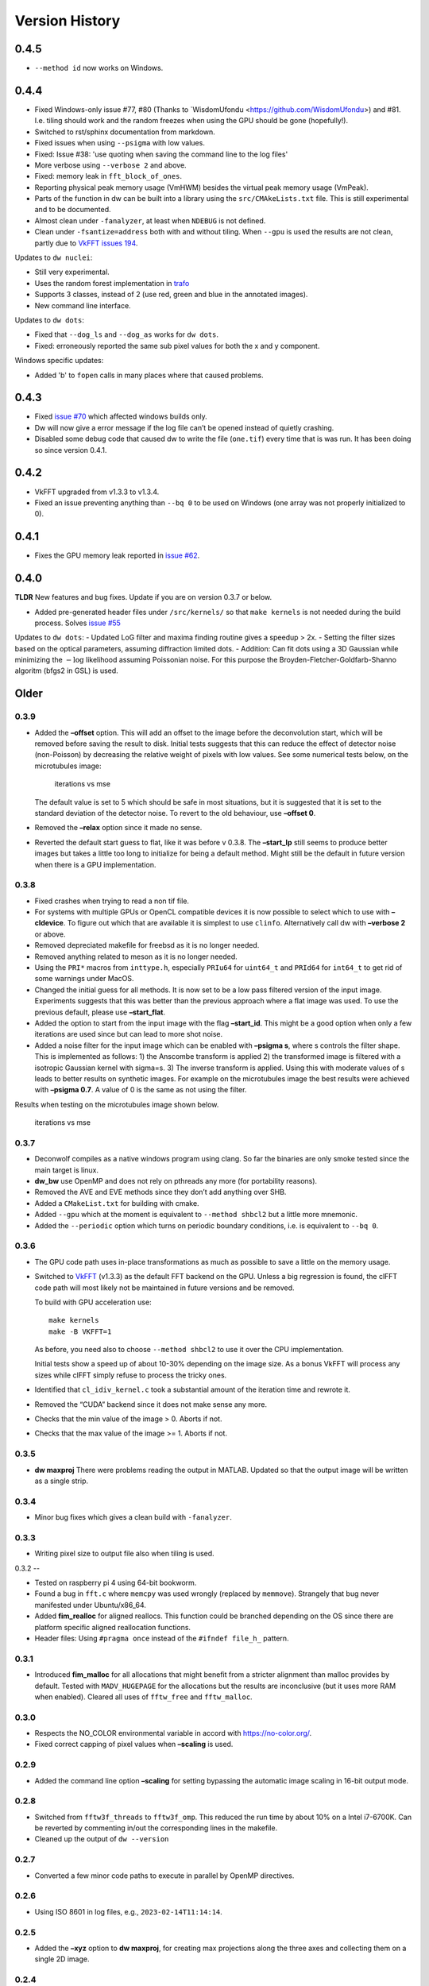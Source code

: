 Version History
===============

0.4.5
-----

- ``--method id`` now works on Windows.

0.4.4
-----

- Fixed Windows-only issue #77, #80 (Thanks to `WisdomUfondu
  <https://github.com/WisdomUfondu>) and #81. I.e. tiling should work
  and the random freezes when using the GPU should be gone (hopefully!).

- Switched to rst/sphinx documentation from markdown.

- Fixed issues when using ``--psigma`` with low values.

- Fixed: Issue #38: 'use quoting when saving the command line to the log files'
- More verbose using ``--verbose 2`` and above.

- Fixed: memory leak in ``fft_block_of_ones``.

- Reporting physical peak memory usage (VmHWM) besides the virtual
  peak memory usage (VmPeak).

- Parts of the function in dw can be built into a library using the
  ``src/CMAkeLists.txt`` file. This is still experimental and to be
  documented.

- Almost clean under ``-fanalyzer``, at least when ``NDEBUG`` is not defined.

- Clean under ``-fsantize=address`` both with and without
  tiling. When ``--gpu`` is used the results are not clean, partly due to `VkFFT issues 194 <https://github.com/DTolm/VkFFT/issues/194>`__.

Updates to ``dw nuclei``:

- Still very experimental.

- Uses the random forest implementation in `trafo <https://github.com/elgw/trafo>`__

- Supports 3 classes, instead of 2 (use red, green and blue in the annotated images).

- New command line interface.

Updates to ``dw dots``:

- Fixed that ``--dog_ls`` and ``--dog_as`` works for ``dw dots``.

- Fixed: erroneously reported the same sub pixel values for both the x and y component.

Windows specific updates:

- Added 'b' to ``fopen`` calls in many places where that caused problems.


0.4.3
-----

-  Fixed `issue #70 <https://github.com/elgw/deconwolf/issues/70>`__
   which affected windows builds only.

-  Dw will now give a error message if the log file can’t be opened
   instead of quietly crashing.

-  Disabled some debug code that caused dw to write the file
   (``one.tif``) every time that is was run. It has been doing so since
   version 0.4.1.

.. _section-2:

0.4.2
-----

-  VkFFT upgraded from v1.3.3 to v1.3.4.
-  Fixed an issue preventing anything than ``--bq 0`` to be used on
   Windows (one array was not properly initialized to 0).

.. _section-3:

0.4.1
-----

-  Fixes the GPU memory leak reported in `issue
   #62 <https://github.com/elgw/deconwolf/issues/62>`__.

.. _section-4:

0.4.0
-----

**TLDR** New features and bug fixes. Update if you are on version 0.3.7
or below.

-  Added pre-generated header files under ``/src/kernels/`` so that
   ``make kernels`` is not needed during the build process. Solves
   `issue #55 <https://github.com/elgw/deconwolf/issues/55>`__

Updates to ``dw dots``: - Updated LoG filter and maxima finding routine
gives a speedup > 2x. - Setting the filter sizes based on the optical
parameters, assuming diffraction limited dots. - Addition: Can fit dots
using a 3D Gaussian while minimizing the :math:`-\log` likelihood
assuming Poissonian noise. For this purpose the
Broyden-Fletcher-Goldfarb-Shanno algoritm (bfgs2 in GSL) is used.

Older
-----

.. _section-5:

0.3.9
^^^^^

-  Added the **–offset** option. This will add an offset to the image
   before the deconvolution start, which will be removed before saving
   the result to disk. Initial tests suggests that this can reduce the
   effect of detector noise (non-Poisson) by decreasing the relative
   weight of pixels with low values. See some numerical tests below, on
   the microtubules image:

   .. figure:: images/20240422.png
      :alt: iterations vs mse

      iterations vs mse

   The default value is set to 5 which should be safe in most
   situations, but it is suggested that it is set to the standard
   deviation of the detector noise. To revert to the old behaviour, use
   **–offset 0**.

-  Removed the **–relax** option since it made no sense.

-  Reverted the default start guess to flat, like it was before v 0.3.8.
   The **–start_lp** still seems to produce better images but takes a
   little too long to initialize for being a default method. Might still
   be the default in future version when there is a GPU implementation.

.. _section-6:

0.3.8
^^^^^

-  Fixed crashes when trying to read a non tif file.

-  For systems with multiple GPUs or OpenCL compatible devices it is now
   possible to select which to use with **–cldevice**. To figure out
   which that are available it is simplest to use ``clinfo``.
   Alternatively call dw with **–verbose 2** or above.

-  Removed depreciated makefile for freebsd as it is no longer needed.

-  Removed anything related to meson as it is no longer needed.

-  Using the ``PRI*`` macros from ``inttype.h``, especially ``PRIu64``
   for ``uint64_t`` and ``PRId64`` for ``int64_t`` to get rid of some
   warnings under MacOS.

-  Changed the initial guess for all methods. It is now set to be a low
   pass filtered version of the input image. Experiments suggests that
   this was better than the previous approach where a flat image was
   used. To use the previous default, please use **–start_flat**.

-  Added the option to start from the input image with the flag
   **–start_id**. This might be a good option when only a few iterations
   are used since but can lead to more shot noise.

-  Added a noise filter for the input image which can be enabled with
   **–psigma s**, where s controls the filter shape. This is implemented
   as follows: 1) the Anscombe transform is applied 2) the transformed
   image is filtered with a isotropic Gaussian kernel with sigma=s. 3)
   The inverse transform is applied. Using this with moderate values of
   s leads to better results on synthetic images. For example on the
   microtubules image the best results were achieved with **–psigma
   0.7**. A value of 0 is the same as not using the filter.

Results when testing on the microtubules image shown below.

.. figure:: images/20240419.png
   :alt: iterations vs mse

   iterations vs mse

.. _section-7:

0.3.7
^^^^^

-  Deconwolf compiles as a native windows program using clang. So far
   the binaries are only smoke tested since the main target is linux.

-  **dw_bw** use OpenMP and does not rely on pthreads any more (for
   portability reasons).

-  Removed the AVE and EVE methods since they don’t add anything over
   SHB.

-  Added a ``CMakeList.txt`` for building with cmake.

-  Added ``--gpu`` which at the moment is equivalent to
   ``--method shbcl2`` but a little more mnemonic.

-  Added the ``--periodic`` option which turns on periodic boundary
   conditions, i.e. is equivalent to ``--bq 0``.

.. _section-8:

0.3.6
^^^^^

-  The GPU code path uses in-place transformations as much as possible
   to save a little on the memory usage.

-  Switched to `VkFFT <https://github.com/DTolm/VkFFT>`__ (v1.3.3) as
   the default FFT backend on the GPU. Unless a big regression is found,
   the clFFT code path will most likely not be maintained in future
   versions and be removed.

   To build with GPU acceleration use:

   ::

      make kernels
      make -B VKFFT=1

   As before, you need also to choose ``--method shbcl2`` to use it over
   the CPU implementation.

   Initial tests show a speed up of about 10-30% depending on the image
   size. As a bonus VkFFT will process any sizes while clFFT simply
   refuse to process the tricky ones.

-  Identified that ``cl_idiv_kernel.c`` took a substantial amount of the
   iteration time and rewrote it.

-  Removed the “CUDA” backend since it does not make sense any more.

-  Checks that the min value of the image > 0. Aborts if not.

-  Checks that the max value of the image >= 1. Aborts if not.

.. _section-9:

0.3.5
^^^^^

-  **dw maxproj** There were problems reading the output in MATLAB.
   Updated so that the output image will be written as a single strip.

.. _section-10:

0.3.4
^^^^^

-  Minor bug fixes which gives a clean build with ``-fanalyzer``.

.. _section-11:

0.3.3
^^^^^

-  Writing pixel size to output file also when tiling is used.

.. _section-12:

0.3.2
--

-  Tested on raspberry pi 4 using 64-bit bookworm.
-  Found a bug in ``fft.c`` where ``memcpy`` was used wrongly (replaced
   by ``memmove``). Strangely that bug never manifested under
   Ubuntu/x86_64.
-  Added **fim_realloc** for aligned reallocs. This function could be
   branched depending on the OS since there are platform specific
   aligned reallocation functions.
-  Header files: Using ``#pragma once`` instead of the
   ``#ifndef file_h_`` pattern.

.. _section-13:

0.3.1
^^^^^

-  Introduced **fim_malloc** for all allocations that might benefit from
   a stricter alignment than malloc provides by default. Tested with
   ``MADV_HUGEPAGE`` for the allocations but the results are
   inconclusive (but it uses more RAM when enabled). Cleared all uses of
   ``fftw_free`` and ``fftw_malloc``.

.. _section-14:

0.3.0
^^^^^


-  Respects the NO_COLOR environmental variable in accord with
   https://no-color.org/.
-  Fixed correct capping of pixel values when **–scaling** is used.

0.2.9
^^^^^

-  Added the command line option **–scaling** for setting bypassing the
   automatic image scaling in 16-bit output mode.

0.2.8
^^^^^

-  Switched from ``fftw3f_threads`` to ``fftw3f_omp``. This reduced the
   run time by about 10% on a Intel i7-6700K. Can be reverted by
   commenting in/out the corresponding lines in the makefile.
-  Cleaned up the output of ``dw --version``

.. _section-15:

0.2.7
^^^^^

-  Converted a few minor code paths to execute in parallel by OpenMP
   directives.

.. _section-16:

0.2.6
^^^^^

-  Using ISO 8601 in log files, e.g., ``2023-02-14T11:14:14``.

.. _section-17:

0.2.5
^^^^^

-  Added the **–xyz** option to **dw maxproj**, for creating max
   projections along the three axes and collecting them on a single 2D
   image.

.. _section-18:

0.2.4
^^^^^

-  **dw –help** now shows the additional commands/modules available.
-  Reading 16-bit tif files with **TIFFReadEncodedStrip** instead of
   **TIFFReadRawStrip**. Some programs saves tiff files in other ways :)
-  Added the command psf-STED for 3D STED PSFs. Use at your own risk.
-  Building with meson is temporarily broken and to be fixed.
-  Fixed dw chashing when combining –method rl with –iterdump
-  Setting the background level automatically to min(image) unless
   specified with **–bg**.

.. _section-19:

0.2.3
^^^^^

-  Fixed some errors introduced in v 0.2.2, especially the **dw
   maxproj** was broken.
-  added the subcommand **dw merge**. To be used to merge single
   z-planes into a 3D volume.

.. _section-20:

0.2.2
^^^^^

-  Can deconvolve using clFFT, when compiled with **OPENCL=1** two new
   methods appear, **–method shbcl** and **–shbcl2**, the first using
   clFFT only for the Fourier transforms, the latter using OpenCL for
   the whole deconvolution procedure. Uses quite much GPU memory which
   is something to improve upon in future version, possibly by switching
   to vkFFT.

.. _section-21:

0.1.1
^^^^^

-  Added experimental **dw imshift** for shifting images, also shift
   estimation using normalized cross correlation with **dw imshift –ref
   file.tif**. Might be extended to basic tiling etc.

.. _section-22:

0.1.0
^^^^^

-  Implements the ‘Scaled Heavy Ball’. More memory efficient than eve
   and about the same speed and image quality. Might become the default
   method.
-  Reorganization of code with one file per deconvolution method, RL is
   now separated to an own file which improves readability.
-  The **–method** argument can be used to switch between several
   methods, see **–help** or the man page.
-  Showing Idivergence after each iteration, switch back to MSE with
   **–mse**
-  Cleaned up the text written to the terminal, notably any warnings
   from libtiff now go to the log file.
-  OMP is set to use as many cores as FFTW.
-  Added OMP directives to a few more loops.
-  Using static OMP schedule.
-  Introduces the **–tsv** argument to save information per iteration to
   a separate tsv file for easier plotting and analysis.
-  Three different stopping criteria: Relative error (default) Fixed
   number of iterations or at an absolute error.

.. _section-23:

0.0.26
^^^^^^

-  **dw maxproj** works with file that are not in the current folder.
-  Fixed **–iterdump** not always working.

.. _section-24:

0.0.25
^^^^^^

-  Builds with cuFFT on Linux, use ``make CUFFT=1 -B``, requires a CUDA
   compatible GPU and of course the cuFFT library installed.

.. _section-25:

0.0.24
^^^^^^

-  Tested on CentOS, install both with make and meson.
-  Fixed a memory leak with the **–tilesize** option causing crashed
   sometimes.

.. _section-26:

0.0.23
^^^^^^

-  Added ‘meson.build’ files in order for deconwolf to be built by `The
   Meson Build system <https://mesonbuild.com/>`__, tested to work on
   both Ubuntu 21.10 and MacOS (on x86_64 hardware).
-  Added a small test image under ``demo/`` together with a **makefile**
   to deconvolve it.
-  Added `pseudo code <PSEUDOCODE.md>`__ for the binaries hoping to
   planning to replace this by a properly typeset and more detailed
   document.
-  Aborting if the number of threads is set < 1.
-  The algorithm is still unchanged since v 0.0.20.

.. _section-27:

0.0.22
^^^^^^

-  Fixed double free-bug in tiling mode.

.. _section-28:

0.0.21
^^^^^^

-  Updated documentation and man-pages based on markdown files for
   easier updating.
-  Provides ``makefile-freebsd`` for building on FreeBSD 13.0
-  Changed behavior when too few input arguments are given to only give
   a two-line message.

.. _section-29:

0.0.20
^^^^^^

-  Changing acceleration technique to use ‘Exponential Vector
   Extrapolation’ (EVE) described in Biggs PhD thesis. Deconvolved
   images get higher MSE but much lower I-div.
-  ‘–xyfactor 0’ does not crash dw anymore.
-  Frees the PSF as soon as not needed to save some memory.
-  Changing the behavior of the progress dots to appear more linear in
   time
-  Changing the non-negative condition to strictly positive in order for
   pixel not to get stuck at 0.
-  Adding the option to turn off Biggs acceleration, i.e. run normal
   Richardson-Lucy with –biggs 0.
-  Will load PSFs that don’t have an odd number of pixels in each
   dimension however that is not recommended.
-  Can be built against Intel MKL (``make MKL=1 ...``), consider that an
   experimental option. 14 percent faster on a small test image, varied
   results on larger images.

.. _section-30:

0.0.19
^^^^^^

-  Using lanczos5 instead of lanczos3 for the PSF generation. As a
   result GSL_EROUND is not raised for the test cases.
-  Faster PSF generation, using more symmetries.
-  dw_bw can now use more than one thread (wrongly disabled in v
   0.0.18).

.. _section-31:

0.0.18
^^^^^^

-  Provided install instructions for Windows 10.
-  Fixed some mismatching fftwf_malloc/fftwf_free where they were mixed
   up with malloc/free causing crashes on Windows.
-  Added an experimental src/CMakeLists.txt that can be used when
   building with cmake. It is also possible to cross compile for Windows
   on Linux although it takes some effort to collect the DLL files for
   the dependencies.

.. _section-32:

0.0.17
^^^^^^

-  Fixed some bugs in the PSF generation code that did affect the
   accuracy of the pixels in the PSF.
-  Stared to use GSL for numerical integration. It remains to change the
   double integral over x-y into something more dynamic.
